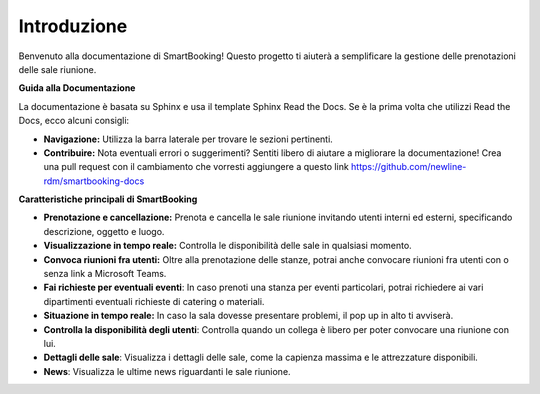 Introduzione
============

Benvenuto alla documentazione di SmartBooking! Questo progetto ti aiuterà a semplificare la gestione delle prenotazioni delle sale riunione.

**Guida alla Documentazione**

La documentazione è basata su Sphinx e usa il template Sphinx Read the Docs. Se è la prima volta che utilizzi Read the Docs, ecco alcuni consigli:

* **Navigazione:** Utilizza la barra laterale per trovare le sezioni pertinenti.
* **Contribuire:** Nota eventuali errori o suggerimenti? Sentiti libero di aiutare a migliorare la documentazione! Crea una pull request con il cambiamento che vorresti aggiungere a questo link https://github.com/newline-rdm/smartbooking-docs

**Caratteristiche principali di SmartBooking**

* **Prenotazione e cancellazione:** Prenota e cancella le sale riunione invitando utenti interni ed esterni, specificando descrizione, oggetto e luogo.
* **Visualizzazione in tempo reale:** Controlla le disponibilità delle sale in qualsiasi momento.
* **Convoca riunioni fra utenti:** Oltre alla prenotazione delle stanze, potrai anche convocare riunioni fra utenti con o senza link a Microsoft Teams.
* **Fai richieste per eventuali eventi**: In caso prenoti una stanza per eventi particolari, potrai richiedere ai vari dipartimenti eventuali richieste di catering o materiali.
* **Situazione in tempo reale:** In caso la sala dovesse presentare problemi, il pop up in alto ti avviserà. 
* **Controlla la disponibilità degli utenti**: Controlla quando un collega è libero per poter convocare una riunione con lui.
* **Dettagli delle sale**: Visualizza i dettagli delle sale, come la capienza massima e le attrezzature disponibili.
* **News**: Visualizza le ultime news riguardanti le sale riunione.

